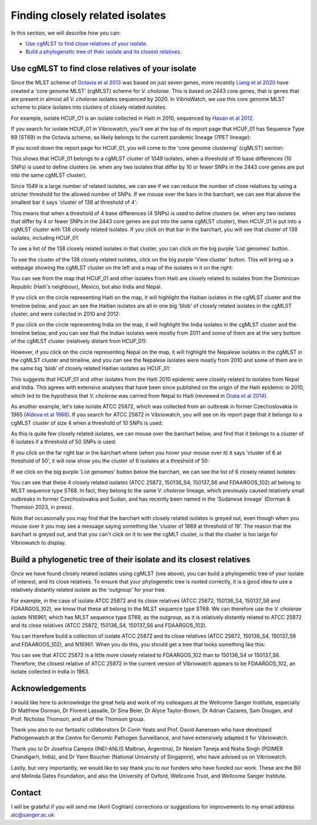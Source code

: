 Finding closely related isolates
================================

In this section, we will describe how you can:

* `Use cgMLST to find close relatives of your isolate`_.
* `Build a phylogenetic tree of their isolate and its closest relatives`_.

Use cgMLST to find close relatives of your isolate
--------------------------------------------------

Since the MLST scheme of `Octavia et al 2013`_ was based on just seven genes, more recently `Liang et al 2020`_ have created a 'core genome MLST' (cgMLST) scheme for *V. cholorae*. This is based on 2443 core genes, that is genes that are present in almost all *V. cholorae* isolates sequenced by 2020. In VibrioWatch, we use this core genome MLST scheme to place isolates into clusters of closely related isolates. 

.. _Octavia et al 2013: https://pubmed.ncbi.nlm.nih.gov/23776471/

.. _Liang et al 2020: https://pubmed.ncbi.nlm.nih.gov/32540931/

For example, isolate HCUF_O1 is an isolate collected in Haiti in 2010, sequenced by `Hasan et al 2012`_. 

.. _Hasan et al 2012: https://pubmed.ncbi.nlm.nih.gov/22711841/

If you search for isolate HCUF_01 in Vibriowatch, you'll see at the top of its 
report page that HCUF_01 has Sequence Type 69 (ST69) in the Octavia scheme, so likely belongs to the current pandemic lineage (7PET lineage):

.. image:: Picture26.png
  :width: 650
  
If you scroll down the report page for HCUF_01, you will come to the 'core genome clustering' (cgMLST) section:

.. image:: Picture27.png
  :width: 650
  
This shows that HCUF_01 belongs to a cgMLST cluster of 1049 isolates, when a threshold of 10 base differences (10 SNPs) is used to define clusters (ie. when any two isolates that differ by 10 or fewer SNPs in the 2443 core genes are put into the same cgMLST cluster). 

Since 1049 is a large number of related isolates, we can see if we can reduce the number of close relatives by using a stricter threshold for the allowed number of SNPs. If we mouse over the bars in the barchart, we can see that above the smallest bar it says 'cluster of 138 at threshold of 4':

.. image:: Picture51.png
  :width: 650
  
This means that when a threshold of 4 base differences (4 SNPs) is used to define clusters (ie. when any two isolates that differ by 4 or fewer SNPs in the 2443 core genes are put into the same cgMLST cluster), then HCUF_01 is put into a cgMLST cluster with 138 closely related isolates. If you click on that bar in the barchart, you will see that cluster of 138 isolates, including HCUF_01:

.. image:: Picture52.png
  :width: 650
  
To see a list of the 138 closely related isolates in that cluster, you can click on the big purple 'List genomes' button. 

To see the cluster of the 138 closely related isolates, click on the big purple 'View cluster' button. This will bring up a webpage showing the cgMLST cluster on the left and a map of the isolates in it on the right:

.. image:: Picture57.png
  :width: 850
  
You can see from the map that HCUF_01 and other isolates from Haiti are closely related to isolates from the Dominican Republic (Haiti's neighbour), Mexico, but also India and Nepal. 

If you click on the circle representing Haiti on the map, it will highlight the Haitian isolates in the cgMLST cluster and the timeline below, and youc an see the Haitian isolates are all in one big 'blob' of closely related isolates in the cgMLST cluster, and were collected in 2010 and 2012:

.. image:: Picture60.png
  :width: 850

If you click on the circle representing India on the map, it will highlight the India isolates in the cgMLST cluster and the timeline below, and you can see that the Indian isolates were mostly from 2011 and some of them are at the very bottom of the cgMLST cluster (relatively distant from HCUF_01):

.. image:: Picture58.png
  :width: 850
  
However, if you click on the circle representing Nepal on the map, it will highlight the Nepalese isolates in the cgMLST in the cgMLST cluster and timeline, and you can see the Nepalese isolates were mostly from 2010 and some of them are in the same big 'blob' of closely related Haitian isolates as HCUF_01:

.. image:: Picture59.png
  :width: 850

This suggests that HCUF_01 and other isolates from the Haiti 2010 epidemic were closely related to isolates from Nepal and India. This agrees with extensive analyses that have been since published on the origin of the Haiti epidemic in 2010, which led to the hypothesis that *V. cholerae* was carried from Nepal to Haiti (reviewed in `Orata et al 2014`_).

.. _Orata et al 2014: https://pubmed.ncbi.nlm.nih.gov/24699938/
 
As another example, let's take isolate ATCC 25872, which was collected from an outbreak in former Czechoslovakia in 1965 (`Aldova et al 1968`_). If you search for ATCC 25872 in Vibriowatch, you will see on its report page that it belongs to a cgMLST cluster of size 4 when a threshold of 10 SNPs is used:

.. _Aldova et al 1968: https://pubmed.ncbi.nlm.nih.gov/5640984/

.. image:: Picture53.png
  :width: 650
  
As this is quite few closely related isolates, we can mouse over the barchart below, and find that it belongs to a cluster of 6 isolates if a threshold of 50 SNPs is used:

.. image:: Picture54.png
  :width: 650
  
If you click on the far right bar in the barchart where (when you hover your mouse over it) it says 'cluster of 6 at threshold of 50', it will now show you the cluster of 6 isolates at a threshold of 50:

.. image:: Picture63.png
  :width: 650
  
If we click on the big purple 'List genomes' button below the barchart, we can see the list of 6 closely related isolates:

.. image:: Picture55.png
  :width: 650
  
You can see that these 4 closely related isolates (ATCC 25872, 150136_S4, 150137_S6 and FDAARGOS_102) all belong to MLST sequence type ST68. In fact, they belong to the same *V. cholerae* lineage, which previously caused relatively small outbreaks in former Czechoslovakia and Sudan, and has recently been named in the 'Sudanese lineage' (Dorman & Thomson 2023, in press).

Note that occasionally you may find that the barchart with closely related isolates is greyed out, even though when you mouse over it you may see a message saying something like 'cluster of 1869 at threshold of 19'. The reason that the barchart is greyed out, and that you can't click on it to see the cgMLT cluster, is that the cluster is too large for Vibriowatch to display.
  
Build a phylogenetic tree of their isolate and its closest relatives
--------------------------------------------------------------------

Once we have found closely related isolates using cgMLST (see above), you can build a phylogenetic tree of your isolate of interest, and its close relatives. To ensure that your phylogenetic tree is rooted correctly, it is a good idea to use a relatively distantly related isolate as the 'outgroup' for your tree.

For example, in the case of isolate ATCC 25872 and its close relatives (ATCC 25872, 150136_S4, 150137_S6 and FDAARGOS_102), we know that these all belong to the MLST sequence type ST68. We can therefore use the *V. cholerae* isolate N16961, which has MLST sequence type ST69, as the outgroup, as it is relatively distantly related to ATCC 25872 and its close relatives (ATCC 25872, 150136_S4, 150137_S6 and FDAARGOS_102).

You can therefore build a collection of isolate ATCC 25872 and its close relatives (ATCC 25872, 150136_S4, 150137_S6 and FDAARGOS_102), and N16961. When you do this, you should get a tree that looks something like this:

.. image:: Picture56.png
  :width: 650
  
You can see that ATCC 25872 is a little more closely related to FDAARGOS_102 than to 150136_S4 or 150137_S6. Therefore, the closest relative of ATCC 25872 in the current version of Vibriowatch appears to be FDAARGOS_102, an isolate collected in India in 1963.

Acknowledgements
----------------

I would like here to acknowledge the great help and work of my colleagues at the Wellcome Sanger Institute, especially Dr Matthew Dorman, Dr Florent Lassalle, Dr Sina Beier, Dr Alyce Taylor-Brown, Dr Adrian Cazares, Sam Dougan, and Prof. Nicholas Thomson, and all of the Thomson group.

Thank you also to our fantastic collaborators Dr Corin Yeats and Prof. David Aanensen who have developed Pathogenwatch at the Centre for Genomic Pathogen Surveillance, and have extensively adapted it for Vibriowatch.

Thank you to Dr Josefina Campos (INEI-ANLIS Malbran, Argentina),
Dr Neelam Taneja and Nisha Singh (PGIMER Chandigarh, India), 
and Dr Yann Boucher (National University of Singapore),
who have advised us on Vibriowatch.

Lastly, but very importantly, we would
like to say thank you to our funders who have funded our work. These are the Bill and Melinda Gates Foundation, and also the University of Oxford, Wellcome Trust, and Wellcome Sanger Institute. 

Contact
-------

I will be grateful if you will send me (Avril Coghlan) corrections or suggestions for improvements to my email address alc@sanger.ac.uk

